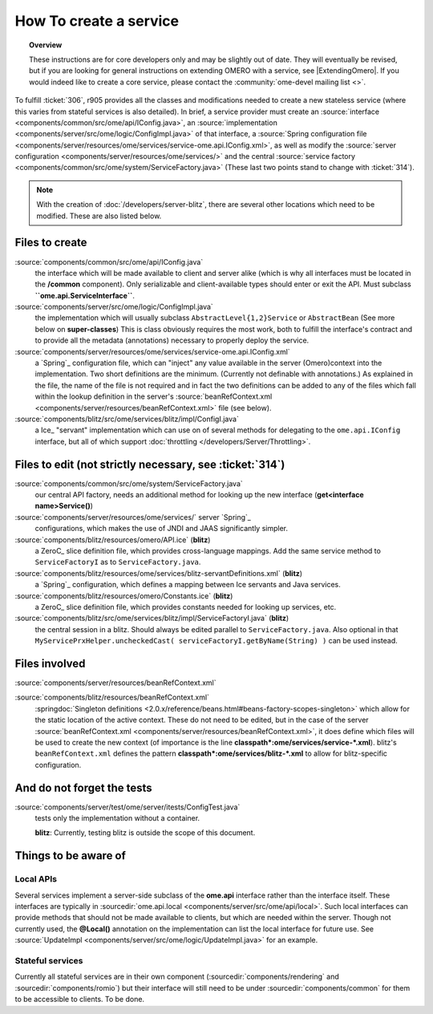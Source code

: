 How To create a service
=======================

.. topic:: Overview

    These instructions are for core developers only and may be
    slightly out of date. They will eventually be revised, but if you are
    looking for general instructions on extending OMERO with a service, see
    |ExtendingOmero|. If you would indeed like to create a core service, 
    please contact the :community:`ome-devel mailing list <>`.


To fulfill :ticket:`306`, r905 provides all the classes and
modifications needed to create a new stateless service (where this
varies from stateful services is also detailed). In brief, a service
provider must create an
:source:`interface <components/common/src/ome/api/IConfig.java>`,
an
:source:`implementation <components/server/src/ome/logic/ConfigImpl.java>`
of that interface, a :source:`Spring configuration
file <components/server/resources/ome/services/service-ome.api.IConfig.xml>`,
as well as modify the :source:`server
configuration <components/server/resources/ome/services/>`
and the central :source:`service
factory <components/common/src/ome/system/ServiceFactory.java>`
(These last two points stand to change with :ticket:`314`).

.. note::
    With the creation of :doc:`/developers/server-blitz`, there are several other locations 
    which need to be modified. These are also listed below.

Files to create
~~~~~~~~~~~~~~~

:source:`components/common/src/ome/api/IConfig.java`
    the interface which will be made available to client and server
    alike (which is why all interfaces must be located in the
    **/common** component). Only serializable and client-available types
    should enter or exit the API. Must subclass
    **``ome.api.ServiceInterface``**.

:source:`components/server/src/ome/logic/ConfigImpl.java`
    the implementation which will usually subclass
    ``AbstractLevel{1,2}Service`` or ``AbstractBean`` (See more below on
    **super-classes**) This is class obviously requires the most work,
    both to fulfill the interface's contract and to provide all the
    metadata (annotations) necessary to properly deploy the service.

:source:`components/server/resources/ome/services/service-ome.api.IConfig.xml`
    a `Spring`_ configuration file,
    which can "inject" any value available in the server (Omero)context
    into the implementation. Two short definitions are the minimum.
    (Currently not definable with annotations.) As explained in the
    file, the name of the file is not required and in fact the two
    definitions can be added to any of the files which fall within the
    lookup definition in the server's
    :source:`beanRefContext.xml <components/server/resources/beanRefContext.xml>`
    file (see below).

:source:`components/blitz/src/ome/services/blitz/impl/ConfigI.java`
    a Ice_ "servant" implementation which can use
    on of several methods for delegating to the ``ome.api.IConfig``
    interface, but all of which support
    :doc:`throttling </developers/Server/Throttling>`.

Files to edit (not strictly necessary, see :ticket:`314`)
~~~~~~~~~~~~~~~~~~~~~~~~~~~~~~~~~~~~~~~~~~~~~~~~~~~~~~~~~

:source:`components/common/src/ome/system/ServiceFactory.java`
    our central API factory, needs an additional method for looking up
    the new interface (**get<interface name>Service()**)

:source:`components/server/resources/ome/services/` server `Spring`_
    configurations, which makes the use of JNDI and JAAS significantly simpler.

:source:`components/blitz/resources/omero/API.ice` (**blitz**)
    a ZeroC_ slice definition
    file, which provides cross-language mappings. Add the same service
    method to ``ServiceFactoryI`` as to ``ServiceFactory.java``.

:source:`components/blitz/resources/ome/services/blitz-servantDefinitions.xml`  (**blitz**)
    a `Spring`_ configuration, which defines a mapping between Ice servants 
    and Java services.

:source:`components/blitz/resources/omero/Constants.ice` (**blitz**)
    a ZeroC_ slice definition
    file, which provides constants needed for looking up services, etc.

:source:`components/blitz/src/ome/services/blitz/impl/ServiceFactoryI.java` (**blitz**)
    the central session in a blitz. Should always be edited parallel to
    ``ServiceFactory.java``. Also optional in that
    ``MyServicePrxHelper.uncheckedCast( serviceFactoryI.getByName(String) )``
    can be used instead.

Files involved
~~~~~~~~~~~~~~

:source:`components/server/resources/beanRefContext.xml`

:source:`components/blitz/resources/beanRefContext.xml`
    :springdoc:`Singleton definitions <2.0.x/reference/beans.html#beans-factory-scopes-singleton>`
    which allow for the static location of the active context. These do
    not need to be edited, but in the case of the server
    :source:`beanRefContext.xml <components/server/resources/beanRefContext.xml>`,
    it does define which files will be used to create the new context
    (of importance is the line
    **classpath\*:ome/services/service-\*.xml**). blitz's
    ``beanRefContext.xml`` defines the pattern
    **classpath\*:ome/services/blitz-\*.xml** to allow for
    blitz-specific configuration.

And do not forget the tests
~~~~~~~~~~~~~~~~~~~~~~~~~~~

:source:`components/server/test/ome/server/itests/ConfigTest.java`
    tests only the implementation without a container.

    **blitz**: Currently, testing blitz is outside the scope of this
    document.

Things to be aware of
~~~~~~~~~~~~~~~~~~~~~

Local APIs
^^^^^^^^^^

Several services implement a server-side subclass of the **ome.api**
interface rather than the interface itself. These interfaces are
typically in
:sourcedir:`ome.api.local <components/server/src/ome/api/local>`.
Such local interfaces can provide methods that should not be made
available to clients, but which are needed within the server. Though not
currently used, the **@Local()** annotation on the implementation can
list the local interface for future use. See
:source:`UpdateImpl <components/server/src/ome/logic/UpdateImpl.java>`
for an example.

Stateful services
^^^^^^^^^^^^^^^^^

Currently all stateful services are in their own component
(:sourcedir:`components/rendering` and :sourcedir:`components/romio`) 
but their interface will still need to be under
:sourcedir:`components/common`
for them to be accessible to clients. To be done.

